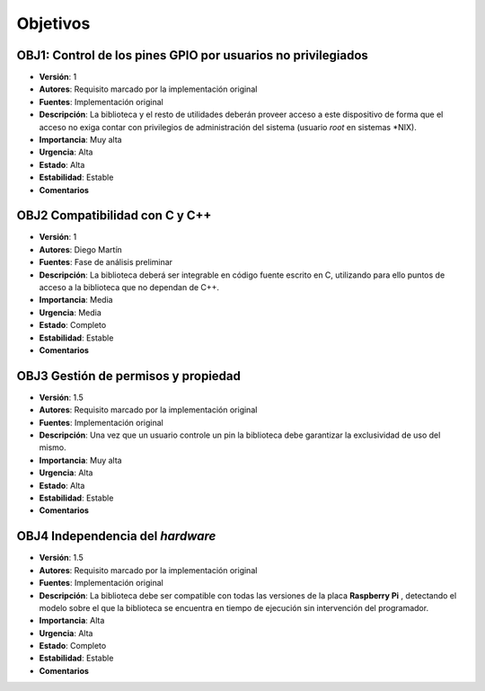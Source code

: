 Objetivos
---------

**OBJ1**: Control de los pines GPIO por usuarios no privilegiados
~~~~~~~~~~~~~~~~~~~~~~~~~~~~~~~~~~~~~~~~~~~~~~~~~~~~~~~~~~~~~~~~~

- **Versión**: 1
- **Autores**: Requisito marcado por la implementación original
- **Fuentes**: Implementación original
- **Descripción**: La biblioteca y el resto de utilidades deberán proveer acceso a este dispositivo de forma que el acceso no exiga contar con privilegios de administración del sistema (usuario *root* en sistemas \*NIX).
- **Importancia**: Muy alta
- **Urgencia**: Alta
- **Estado**: Alta
- **Estabilidad**: Estable 
- **Comentarios**   

**OBJ2** Compatibilidad con C y C++
~~~~~~~~~~~~~~~~~~~~~~~~~~~~~~~~~~~

- **Versión**: 1
- **Autores**: Diego Martín
- **Fuentes**: Fase de análisis preliminar
- **Descripción**: La biblioteca deberá ser integrable en código fuente escrito en C, utilizando para ello puntos de acceso a la biblioteca que no dependan de C++.
- **Importancia**: Media
- **Urgencia**: Media
- **Estado**: Completo
- **Estabilidad**: Estable
- **Comentarios**
  
**OBJ3** Gestión de permisos y propiedad
~~~~~~~~~~~~~~~~~~~~~~~~~~~~~~~~~~~~~~~~

- **Versión**: 1.5
- **Autores**: Requisito marcado por la implementación original
- **Fuentes**: Implementación original
- **Descripción**: Una vez que un usuario controle un pin la biblioteca debe garantizar la exclusividad de uso del mismo.
- **Importancia**: Muy alta
- **Urgencia**: Alta
- **Estado**: Alta
- **Estabilidad**: Estable 
- **Comentarios**   

**OBJ4** Independencia del *hardware*
~~~~~~~~~~~~~~~~~~~~~~~~~~~~~~~~~~~~~

- **Versión**: 1.5
- **Autores**: Requisito marcado por la implementación original
- **Fuentes**: Implementación original
- **Descripción**: La biblioteca debe ser compatible con todas las versiones de la placa **Raspberry Pi** , detectando el modelo sobre el que la biblioteca se encuentra en tiempo de ejecución sin intervención del programador.
- **Importancia**: Alta
- **Urgencia**: Alta
- **Estado**: Completo
- **Estabilidad**: Estable
- **Comentarios**

.. 
    - **Versión**
    - **Autores**
    - **Fuentes**
    - **Descripción**
    - **Subobjetivos**
    - **Importancia**
    - **Urgencia**
    - **Estado**
    - **Estabilidad**
    - **Comentarios**